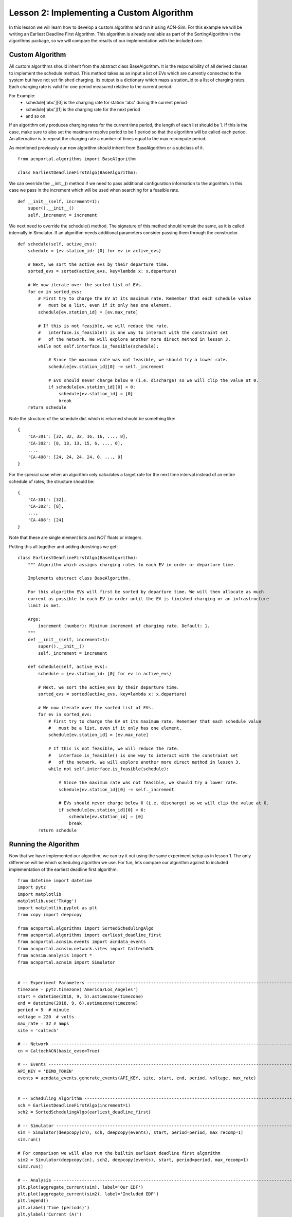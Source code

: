 Lesson 2: Implementing a Custom Algorithm
=========================================

In this lesson we will learn how to develop a custom algorithm and run it using ACN-Sim. For this example we will be
writing an Earliest Deadline First Algorithm. This algorithm is already available as part of the SortingAlgorithm in the
algorithms package, so we will compare the results of our implementation with the included one.

Custom Algorithm
****************
All custom algorithms should inherit from the abstract class BaseAlgorithm. It is the responsibility of all derived
classes to implement the schedule method. This method takes as an input a list of EVs which are currently connected
to the system but have not yet finished charging. Its output is a dictionary which maps a station_id to a list of
charging rates. Each charging rate is valid for one period measured relative to the current period.

For Example:
   * schedule['abc'][0] is the charging rate for station 'abc' during the current period
   * schedule['abc'][1] is the charging rate for the next period
   * and so on.

If an algorithm only produces charging rates for the current time period, the length of each list should be 1.
If this is the case, make sure to also set the maximum resolve period to be 1 period so that the algorithm will be
called each period. An alternative is to repeat the charging rate a number of times equal to the max recompute period.

As mentioned previously our new algorithm should inherit from BaseAlgorithm or a subclass of it. ::

    from acnportal.algorithms import BaseAlgorithm

    class EarliestDeadlineFirstAlgo(BaseAlgorithm):

We can override the __init__() method if we need to pass additional configuration information to the algorithm. In this
case we pass in the increment which will be used when searching for a feasible rate. ::

        def __init__(self, increment=1):
            super().__init__()
            self._increment = increment

We next need to override the schedule() method. The signature of this method should remain the same, as it is called
internally in Simulator. If an algorithm needs additional parameters consider passing them through the constructor. ::

        def schedule(self, active_evs):
            schedule = {ev.station_id: [0] for ev in active_evs}

            # Next, we sort the active_evs by their departure time.
            sorted_evs = sorted(active_evs, key=lambda x: x.departure)

            # We now iterate over the sorted list of EVs.
            for ev in sorted_evs:
                # First try to charge the EV at its maximum rate. Remember that each schedule value
                #   must be a list, even if it only has one element.
                schedule[ev.station_id] = [ev.max_rate]

                # If this is not feasible, we will reduce the rate.
                #   interface.is_feasible() is one way to interact with the constraint set
                #   of the network. We will explore another more direct method in lesson 3.
                while not self.interface.is_feasible(schedule):

                    # Since the maximum rate was not feasible, we should try a lower rate.
                    schedule[ev.station_id][0] -= self._increment

                    # EVs should never charge below 0 (i.e. discharge) so we will clip the value at 0.
                    if schedule[ev.station_id][0] < 0:
                        schedule[ev.station_id] = [0]
                        break
            return schedule

Note the structure of the schedule dict which is returned should be something like::

    {
        'CA-301': [32, 32, 32, 16, 16, ..., 8],
        'CA-302': [8, 13, 13, 15, 6, ..., 0],
        ...,
        'CA-408': [24, 24, 24, 24, 0, ..., 0]
    }

For the special case when an algorithm only calculates a target rate for the next time interval instead of an entire
schedule of rates, the structure should be::

    {
        'CA-301': [32],
        'CA-302': [8],
        ...,
        'CA-408': [24]
    }

Note that these are single element lists and *NOT* floats or integers.

Putting this all together and adding docstrings we get::

    class EarliestDeadlineFirstAlgo(BaseAlgorithm):
        """ Algorithm which assigns charging rates to each EV in order or departure time.

        Implements abstract class BaseAlgorithm.

        For this algorithm EVs will first be sorted by departure time. We will then allocate as much
        current as possible to each EV in order until the EV is finished charging or an infrastructure
        limit is met.

        Args:
            increment (number): Minimum increment of charging rate. Default: 1.
        """
        def __init__(self, increment=1):
            super().__init__()
            self._increment = increment

        def schedule(self, active_evs):
            schedule = {ev.station_id: [0] for ev in active_evs}

            # Next, we sort the active_evs by their departure time.
            sorted_evs = sorted(active_evs, key=lambda x: x.departure)

            # We now iterate over the sorted list of EVs.
            for ev in sorted_evs:
                # First try to charge the EV at its maximum rate. Remember that each schedule value
                #   must be a list, even if it only has one element.
                schedule[ev.station_id] = [ev.max_rate]

                # If this is not feasible, we will reduce the rate.
                #   interface.is_feasible() is one way to interact with the constraint set
                #   of the network. We will explore another more direct method in lesson 3.
                while not self.interface.is_feasible(schedule):

                    # Since the maximum rate was not feasible, we should try a lower rate.
                    schedule[ev.station_id][0] -= self._increment

                    # EVs should never charge below 0 (i.e. discharge) so we will clip the value at 0.
                    if schedule[ev.station_id][0] < 0:
                        schedule[ev.station_id] = [0]
                        break
            return schedule


Running the Algorithm
*********************
Now that we have implemented our algorithm, we can try it out using the same experiment setup as in lesson 1.
The only difference will be which scheduling algorithm we use. For fun, lets compare our algorithm against to included
implementation of the earliest deadline first algorithm. ::

    from datetime import datetime
    import pytz
    import matplotlib
    matplotlib.use('TkAgg')
    import matplotlib.pyplot as plt
    from copy import deepcopy

    from acnportal.algorithms import SortedSchedulingAlgo
    from acnportal.algorithms import earliest_deadline_first
    from acnportal.acnsim.events import acndata_events
    from acnportal.acnsim.network.sites import CaltechACN
    from acnsim.analysis import *
    from acnportal.acnsim import Simulator


    # -- Experiment Parameters ---------------------------------------------------------------------------------------------
    timezone = pytz.timezone('America/Los_Angeles')
    start = datetime(2018, 9, 5).astimezone(timezone)
    end = datetime(2018, 9, 6).astimezone(timezone)
    period = 5  # minute
    voltage = 220  # volts
    max_rate = 32 # amps
    site = 'caltech'

    # -- Network -----------------------------------------------------------------------------------------------------------
    cn = CaltechACN(basic_evse=True)

    # -- Events ------------------------------------------------------------------------------------------------------------
    API_KEY = 'DEMO_TOKEN'
    events = acndata_events.generate_events(API_KEY, site, start, end, period, voltage, max_rate)


    # -- Scheduling Algorithm ----------------------------------------------------------------------------------------------
    sch = EarliestDeadlineFirstAlgo(increment=1)
    sch2 = SortedSchedulingAlgo(earliest_deadline_first)

    # -- Simulator ---------------------------------------------------------------------------------------------------------
    sim = Simulator(deepcopy(cn), sch, deepcopy(events), start, period=period, max_recomp=1)
    sim.run()

    # For comparison we will also run the builtin earliest deadline first algorithm
    sim2 = Simulator(deepcopy(cn), sch2, deepcopy(events), start, period=period, max_recomp=1)
    sim2.run()

    # -- Analysis ----------------------------------------------------------------------------------------------------------
    plt.plot(aggregate_current(sim), label='Our EDF')
    plt.plot(aggregate_current(sim2), label='Included EDF')
    plt.legend()
    plt.xlabel('Time (periods)')
    plt.ylabel('Current (A)')
    plt.title('Total Aggregate Current')
    plt.show()


Results
*******
We can now compare the two algorithms side by side by looking that the plots of aggregated current.
We see from these plots that our implementation matches th included one quite well. If we look closely however, we
might see a small difference. This is because the included algorithm uses a more efficient bisection based method
instead of our simpler linear search to find a feasible rate.

.. image:: figs/Lesson2_EDF_Comparison_Plot.svg
    :width: 800px
    :align: center



**Congratulations** You just developed your first algorithm with acnportal.

